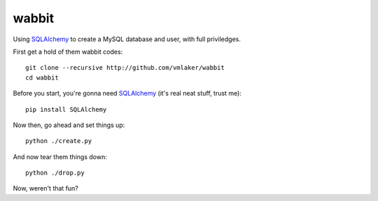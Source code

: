 wabbit
======

Using `SQLAlchemy <http://www.sqlalchemy.org>`_ to create
a MySQL database and user, with full priviledges.

First get a hold of them wabbit codes:
::

  git clone --recursive http://github.com/vmlaker/wabbit 
  cd wabbit

Before you start, you're gonna need `SQLAlchemy <http://www.sqlalchemy.org>`_ (it's real neat stuff, trust me):
::

  pip install SQLAlchemy

Now then, go ahead and set things up:
::

  python ./create.py

And now tear them things down:
::

  python ./drop.py

Now, weren't that fun?
